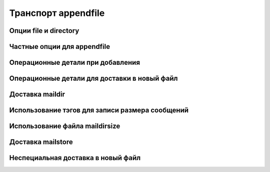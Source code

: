 
.. _ch26_00:

Транспорт **appendfile**
========================


.. _ch26_01:

Опции **file** и **directory**
------------------------------


.. _ch26_02:

Частные опции для **appendfile**
--------------------------------


.. _ch26_03:

Операционные детали при добавления
----------------------------------


.. _ch26_04:

Операционные детали для доставки в новый файл
---------------------------------------------


.. _ch26_05:

Доставка **maildir**
--------------------


.. _ch26_06:

Использование тэгов для записи размера сообщений
------------------------------------------------


.. _ch26_07:

Использование файла **maildirsize**
-----------------------------------


.. _ch26_08:

Доставка **mailstore**
----------------------


.. _ch26_09:

Неспециальная доставка в новый файл
-----------------------------------
